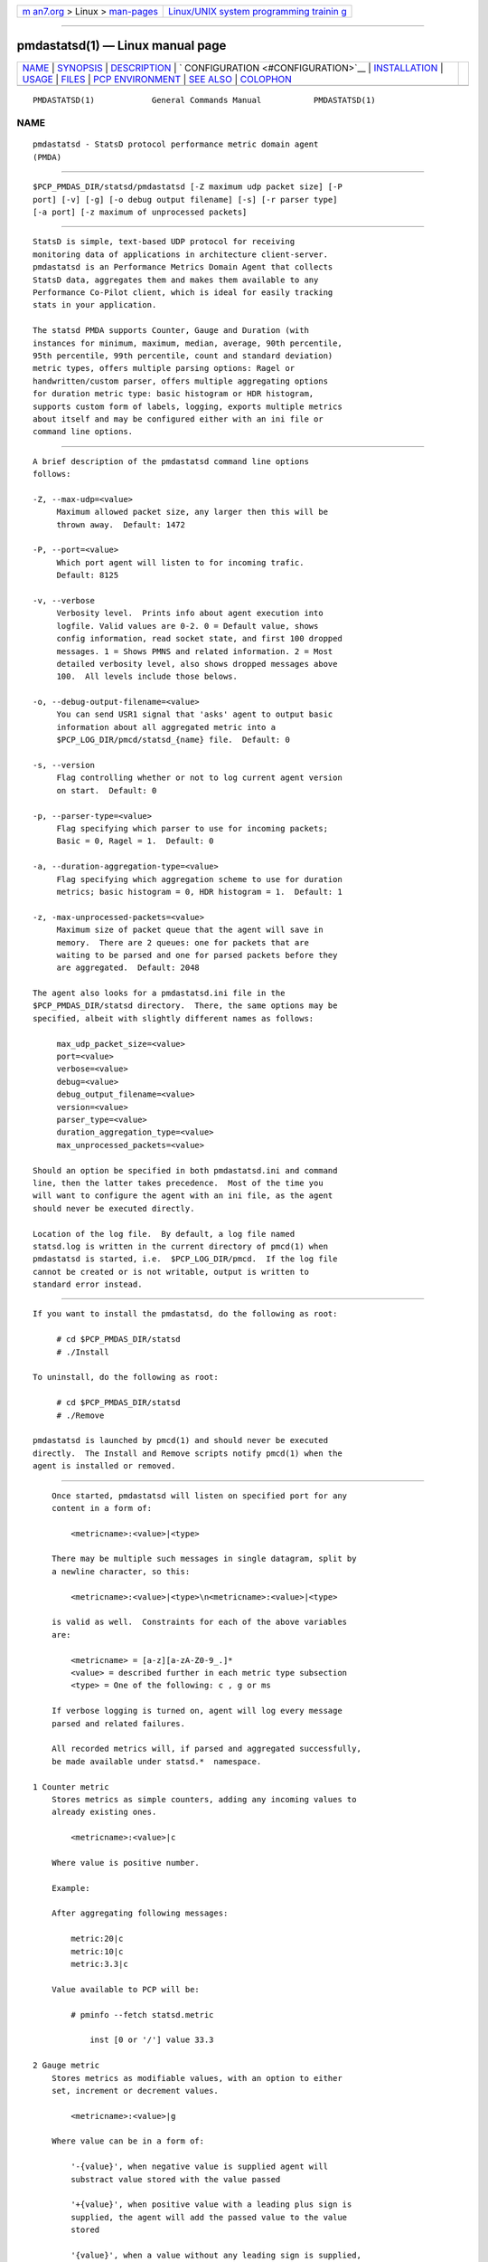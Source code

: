 .. container:: page-top

.. container:: nav-bar

   +----------------------------------+----------------------------------+
   | `m                               | `Linux/UNIX system programming   |
   | an7.org <../../../index.html>`__ | trainin                          |
   | > Linux >                        | g <http://man7.org/training/>`__ |
   | `man-pages <../index.html>`__    |                                  |
   +----------------------------------+----------------------------------+

--------------

pmdastatsd(1) — Linux manual page
=================================

+-----------------------------------+-----------------------------------+
| `NAME <#NAME>`__ \|               |                                   |
| `SYNOPSIS <#SYNOPSIS>`__ \|       |                                   |
| `DESCRIPTION <#DESCRIPTION>`__ \| |                                   |
| `                                 |                                   |
| CONFIGURATION <#CONFIGURATION>`__ |                                   |
| \|                                |                                   |
| `INSTALLATION <#INSTALLATION>`__  |                                   |
| \| `USAGE <#USAGE>`__ \|          |                                   |
| `FILES <#FILES>`__ \|             |                                   |
| `PCP                              |                                   |
| ENVIRONMENT <#PCP_ENVIRONMENT>`__ |                                   |
| \| `SEE ALSO <#SEE_ALSO>`__ \|    |                                   |
| `COLOPHON <#COLOPHON>`__          |                                   |
+-----------------------------------+-----------------------------------+
| .. container:: man-search-box     |                                   |
+-----------------------------------+-----------------------------------+

::

   PMDASTATSD(1)            General Commands Manual           PMDASTATSD(1)

NAME
-------------------------------------------------

::

          pmdastatsd - StatsD protocol performance metric domain agent
          (PMDA)


---------------------------------------------------------

::

          $PCP_PMDAS_DIR/statsd/pmdastatsd [-Z maximum udp packet size] [-P
          port] [-v] [-g] [-o debug output filename] [-s] [-r parser type]
          [-a port] [-z maximum of unprocessed packets]


---------------------------------------------------------------

::

          StatsD is simple, text-based UDP protocol for receiving
          monitoring data of applications in architecture client-server.
          pmdastatsd is an Performance Metrics Domain Agent that collects
          StatsD data, aggregates them and makes them available to any
          Performance Co-Pilot client, which is ideal for easily tracking
          stats in your application.

          The statsd PMDA supports Counter, Gauge and Duration (with
          instances for minimum, maximum, median, average, 90th percentile,
          95th percentile, 99th percentile, count and standard deviation)
          metric types, offers multiple parsing options: Ragel or
          handwritten/custom parser, offers multiple aggregating options
          for duration metric type: basic histogram or HDR histogram,
          supports custom form of labels, logging, exports multiple metrics
          about itself and may be configured either with an ini file or
          command line options.


-------------------------------------------------------------------

::

          A brief description of the pmdastatsd command line options
          follows:

          -Z, --max-udp=<value>
               Maximum allowed packet size, any larger then this will be
               thrown away.  Default: 1472

          -P, --port=<value>
               Which port agent will listen to for incoming trafic.
               Default: 8125

          -v, --verbose
               Verbosity level.  Prints info about agent execution into
               logfile. Valid values are 0-2. 0 = Default value, shows
               config information, read socket state, and first 100 dropped
               messages. 1 = Shows PMNS and related information. 2 = Most
               detailed verbosity level, also shows dropped messages above
               100.  All levels include those belows.

          -o, --debug-output-filename=<value>
               You can send USR1 signal that 'asks' agent to output basic
               information about all aggregated metric into a
               $PCP_LOG_DIR/pmcd/statsd_{name} file.  Default: 0

          -s, --version
               Flag controlling whether or not to log current agent version
               on start.  Default: 0

          -p, --parser-type=<value>
               Flag specifying which parser to use for incoming packets;
               Basic = 0, Ragel = 1.  Default: 0

          -a, --duration-aggregation-type=<value>
               Flag specifying which aggregation scheme to use for duration
               metrics; basic histogram = 0, HDR histogram = 1.  Default: 1

          -z, -max-unprocessed-packets=<value>
               Maximum size of packet queue that the agent will save in
               memory.  There are 2 queues: one for packets that are
               waiting to be parsed and one for parsed packets before they
               are aggregated.  Default: 2048

          The agent also looks for a pmdastatsd.ini file in the
          $PCP_PMDAS_DIR/statsd directory.  There, the same options may be
          specified, albeit with slightly different names as follows:

               max_udp_packet_size=<value>
               port=<value>
               verbose=<value>
               debug=<value>
               debug_output_filename=<value>
               version=<value>
               parser_type=<value>
               duration_aggregation_type=<value>
               max_unprocessed_packets=<value>

          Should an option be specified in both pmdastatsd.ini and command
          line, then the latter takes precedence.  Most of the time you
          will want to configure the agent with an ini file, as the agent
          should never be executed directly.

          Location of the log file.  By default, a log file named
          statsd.log is written in the current directory of pmcd(1) when
          pmdastatsd is started, i.e.  $PCP_LOG_DIR/pmcd.  If the log file
          cannot be created or is not writable, output is written to
          standard error instead.


-----------------------------------------------------------------

::

          If you want to install the pmdastatsd, do the following as root:

               # cd $PCP_PMDAS_DIR/statsd
               # ./Install

          To uninstall, do the following as root:

               # cd $PCP_PMDAS_DIR/statsd
               # ./Remove

          pmdastatsd is launched by pmcd(1) and should never be executed
          directly.  The Install and Remove scripts notify pmcd(1) when the
          agent is installed or removed.


---------------------------------------------------

::

          Once started, pmdastatsd will listen on specified port for any
          content in a form of:

              <metricname>:<value>|<type>

          There may be multiple such messages in single datagram, split by
          a newline character, so this:

              <metricname>:<value>|<type>\n<metricname>:<value>|<type>

          is valid as well.  Constraints for each of the above variables
          are:

              <metricname> = [a-z][a-zA-Z0-9_.]*
              <value> = described further in each metric type subsection
              <type> = One of the following: c , g or ms

          If verbose logging is turned on, agent will log every message
          parsed and related failures.

          All recorded metrics will, if parsed and aggregated successfully,
          be made available under statsd.*  namespace.

      1 Counter metric
          Stores metrics as simple counters, adding any incoming values to
          already existing ones.

              <metricname>:<value>|c

          Where value is positive number.

          Example:

          After aggregating following messages:

              metric:20|c
              metric:10|c
              metric:3.3|c

          Value available to PCP will be:

              # pminfo --fetch statsd.metric

                  inst [0 or '/'] value 33.3

      2 Gauge metric
          Stores metrics as modifiable values, with an option to either
          set, increment or decrement values.

              <metricname>:<value>|g

          Where value can be in a form of:

              '-{value}', when negative value is supplied agent will
              substract value stored with the value passed

              '+{value}', when positive value with a leading plus sign is
              supplied, the agent will add the passed value to the value
              stored

              '{value}', when a value without any leading sign is supplied,
              the agent will set the metric to the passed value.

          Initial value for metric of gauge type is 0.

          Example:

          After aggregating following messages:

              metric:20|g
              metric:+10|g
              metric:-3.3|g

          Value available to PCP will be:

              # pminfo --fetch statsd.metric

                  inst [0 or '/'] value 26.7

      3 Duration metric
          Aggregates values either via HDR histogram or simply stores all
          values and then calculates instances from all values received.

              <metricname>:<value>|ms

          Where value is a positive number.

          Example:

          With larger message count, the values may vary based on selected
          duration aggregation scheme.

          After aggregating following messages:

              metric:10|ms
              metric:20|ms

          Values available to PCP will be:

              # pminfo --fetch statsd.metric

                  inst[0 or '/min'] value 10
                  inst[1 or '/max'] value 20
                  inst[2 or '/median'] value 10
                  inst[3 or '/average'] value 15
                  inst[4 or '/percentile90'] value 20
                  inst[5 or '/percentile95'] value 20
                  inst[6 or '/percentile99'] value 20
                  inst[7 or '/count'] value 2
                  inst[8 or '/std_deviation'] value 5

          Note:

          Once you send given metricname with specified type, the agent
          will no longer aggregate any messages with same.  metricname but
          different type and will throw them away.

      4 Labels
          StatsD datagrams may also contain key:value pairs separated by
          commas like so:

              metric,tagX=X,tagW=W:5|c

              OR

              metric:5|ms|#tagX:X,tagW:W

          Where tagX is a key, X is a value and tagW is a key, W is a
          value.

          Both key and value of such a pair are [a-ZA-Z0-9_.]{1,}.

          Both formats are interchangeable and you may combine them
          together.  When key is not unique, right most value takes
          precendence.  This is valid:

              metric,tagX=1:5|c|#tagX:2

          Pair with key tagX will have value of 2.

          You may use these labels to map specific values to some PCP
          instances.  PCP labels are also assigned to these PCP instances.
          Pairs are ordered by key in resulting instance name and label
          descriptor.

          Single label:

              metric,tagX=X:5|c

          Such a payload would map to PCP as follows (non-related labels
          were ommited):

              # pminfo --fetch --labels statsd.metric

                  inst [0 or '/tagX=X'] value 5
                  inst [0 or '/tagX=X'] labels {'tagX':'X'}

          As shown earlier you may also send payload with multiple labels.
          When multiple labels are supplied they are split in instance name
          by '::'.  Example:

              metric,tagX=X,tagW=W:5|c

          This resolves to:

              # pminfo --fetch --labels statsd.metric

                  inst [0 or '/tagX=X::tagW=W'] value 5
                  inst [0 or '/tagX=X::tagW=W'] labels {'tagX':'X','tagW':'W'}

          Note:

          Be mindful of the fact that duration metric type already maps to
          instances even without any labels.  Sending labeled value to such
          a metric creates another 9 (as there are that many hardcoded)
          instances.

          Example:

              metric:200|ms
              metric:100|ms
              metric,target=cpu2:10|ms
              metric,target=cpu2:100|ms
              metric,target=cpu2:1000|ms

          Creates 18 instances.  Duration data type and label name compose
          instance name in following manner:

              # pminfo --fetch --labels statsd.metric

                  ...
                  inst [10 or '/max::target=cpu0'] value 1000
                  inst [10 or '/max::target=cpu0'] labels {'target':'cpu0'}
                  ...

      5 Hardcoded stats
          Agent also exports metrics about itself:

          statsd.pmda.received
               Number of datagrams that the agent has received

          statsd.pmda.parsed
               Number of datagrams that were successfully parsed

          statsd.pmda.dropped
               Number of datagrams that were dropped

          statsd.pmda.aggregated
               Number of datagrams that were aggregated

          statsd.pmda.metrics_tracked
               This metric has 3 instances.  counter - Number of tracked
               counter metrics.  gauge - Number of tracked gauge metrics.
               duration - Number of tracked duration metrics.  total -
               Number of tracked metrics total.

          statsd.pmda.time_spent_parsing
               Total time in microseconds spent parsing metrics. Includes
               time spent parsing a datagram and failing midway.

          statsd.pmda.time_spent_aggregating
               Total time in microseconds spent aggregating metrics.
               Includes time spent aggregating a metric and failing midway.

          statsd.pmda.settings.max_udp_packet_size
               Maximum UDP packet size

          statsd.pmda.settings.max_unprocessed_packets
               Maximum size of unprocessed packets Q

          statsd.pmda.settings.verbose
               Verbosity flag

          statsd.pmda.settings.debug_output_filename
               Debug output filename

          statsd.pmda.settings.port
               Port that is listened to

          statsd.pmda.settings.parser_type
               Used parser type

          statsd.pmda.settings.duration_aggregation_type
               Used duration aggregation type

          These names are blocklisted for user usage.  No messages with
          these names will processed.  While not yet reserved, the whole
          statsd.pmda.*  namespace is not recommended to use for user
          metrics.


---------------------------------------------------

::

          $PCP_PMCDCONF_PATH
                 command line options used to launch pmdastatsd
          $PCP_PMDAS_DIR/statsd/Install
                 installation script for the pmdastatsd agent
          $PCP_PMDAS_DIR/statsd/Remove
                 undo installation script for the pmdastatsd agent
          $PCP_LOG_DIR/pmcd/statsd.log
                 default log file for error messages and other information
                 from pmdastatsd


-----------------------------------------------------------------------

::

          Environment variables with the prefix PCP_ are used to
          parameterize the file and directory names used by PCP.  On each
          installation, the file /etc/pcp.conf contains the local values
          for these variables.  The $PCP_CONF variable may be used to
          specify an alternative configuration file, as described in
          pcp.conf(5).


---------------------------------------------------------

::

          PCPIntro(1), pmcd(1), pcp.conf(5) and pcp.env(5).

COLOPHON
---------------------------------------------------------

::

          This page is part of the PCP (Performance Co-Pilot) project.
          Information about the project can be found at 
          ⟨http://www.pcp.io/⟩.  If you have a bug report for this manual
          page, send it to pcp@groups.io.  This page was obtained from the
          project's upstream Git repository
          ⟨https://github.com/performancecopilot/pcp.git⟩ on 2021-08-27.
          (At that time, the date of the most recent commit that was found
          in the repository was 2021-08-27.)  If you discover any rendering
          problems in this HTML version of the page, or you believe there
          is a better or more up-to-date source for the page, or you have
          corrections or improvements to the information in this COLOPHON
          (which is not part of the original manual page), send a mail to
          man-pages@man7.org

   Performance Co-Pilot               PCP                     PMDASTATSD(1)

--------------

--------------

.. container:: footer

   +-----------------------+-----------------------+-----------------------+
   | HTML rendering        |                       | |Cover of TLPI|       |
   | created 2021-08-27 by |                       |                       |
   | `Michael              |                       |                       |
   | Ker                   |                       |                       |
   | risk <https://man7.or |                       |                       |
   | g/mtk/index.html>`__, |                       |                       |
   | author of `The Linux  |                       |                       |
   | Programming           |                       |                       |
   | Interface <https:     |                       |                       |
   | //man7.org/tlpi/>`__, |                       |                       |
   | maintainer of the     |                       |                       |
   | `Linux man-pages      |                       |                       |
   | project <             |                       |                       |
   | https://www.kernel.or |                       |                       |
   | g/doc/man-pages/>`__. |                       |                       |
   |                       |                       |                       |
   | For details of        |                       |                       |
   | in-depth **Linux/UNIX |                       |                       |
   | system programming    |                       |                       |
   | training courses**    |                       |                       |
   | that I teach, look    |                       |                       |
   | `here <https://ma     |                       |                       |
   | n7.org/training/>`__. |                       |                       |
   |                       |                       |                       |
   | Hosting by `jambit    |                       |                       |
   | GmbH                  |                       |                       |
   | <https://www.jambit.c |                       |                       |
   | om/index_en.html>`__. |                       |                       |
   +-----------------------+-----------------------+-----------------------+

--------------

.. container:: statcounter

   |Web Analytics Made Easy - StatCounter|

.. |Cover of TLPI| image:: https://man7.org/tlpi/cover/TLPI-front-cover-vsmall.png
   :target: https://man7.org/tlpi/
.. |Web Analytics Made Easy - StatCounter| image:: https://c.statcounter.com/7422636/0/9b6714ff/1/
   :class: statcounter
   :target: https://statcounter.com/

